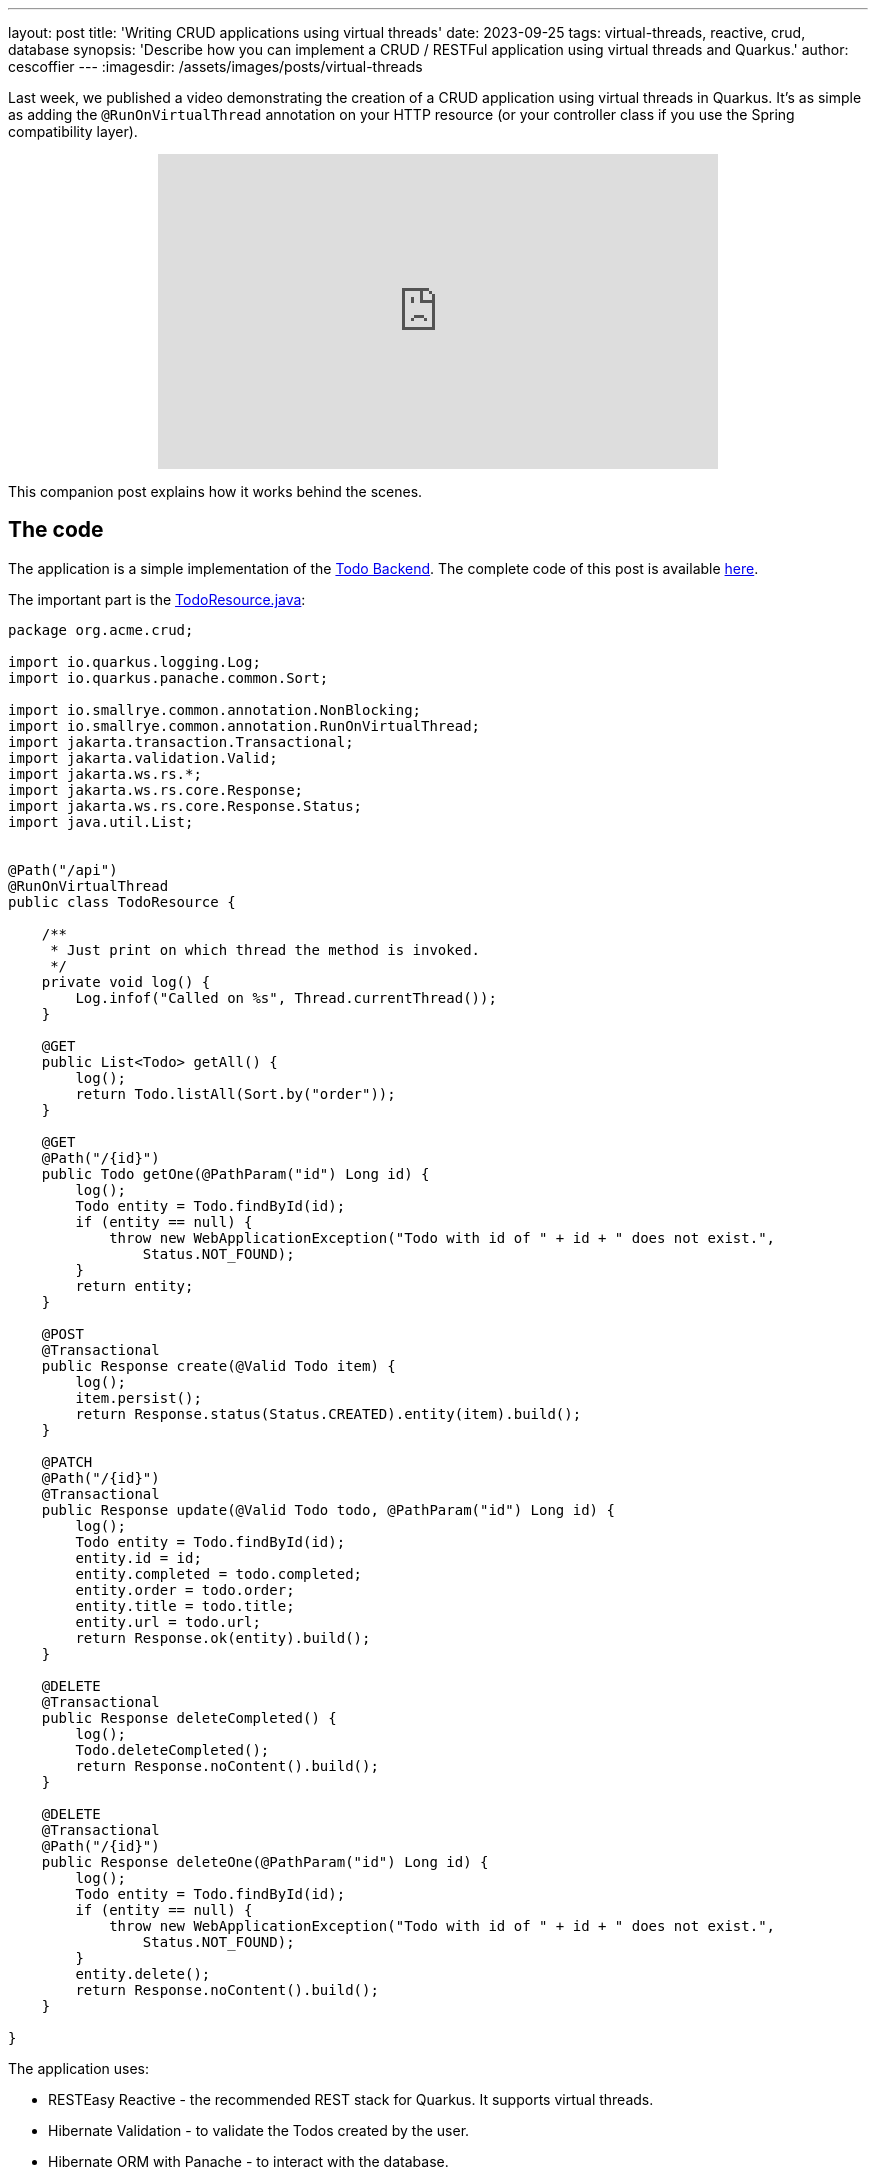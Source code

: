 ---
layout: post
title: 'Writing CRUD applications using virtual threads'
date: 2023-09-25
tags: virtual-threads, reactive, crud, database
synopsis: 'Describe how you can implement a CRUD / RESTFul application using virtual threads and Quarkus.'
author: cescoffier
---
:imagesdir: /assets/images/posts/virtual-threads

Last week, we published a video demonstrating the creation of a CRUD application using virtual threads in Quarkus. It's as simple as adding the `@RunOnVirtualThread` annotation on your HTTP resource (or your controller class if you use the Spring compatibility layer).

+++
<iframe style="margin-left: auto; margin-right: auto; display: block;" width="560" height="315" src="https://www.youtube.com/embed/sJ49s7ctpf8?si=XfBB10eabMzGQCKz" title="Writing CRUD applications using virtual threads" frameborder="0" allow="accelerometer; autoplay; clipboard-write; encrypted-media; gyroscope; picture-in-picture; web-share" allowfullscreen></iframe>
+++

This companion post explains how it works behind the scenes.

== The code
The application is a simple implementation of the https://todobackend.com/[Todo Backend].
The complete code of this post is available https://github.com/quarkusio/virtual-threads-demos/tree/main/crud-example[here].

The important part is the https://github.com/quarkusio/virtual-threads-demos/blob/main/crud-example/src/main/java/org/acme/crud/TodoResource.java[TodoResource.java]:

[source, java]
----
package org.acme.crud;

import io.quarkus.logging.Log;
import io.quarkus.panache.common.Sort;

import io.smallrye.common.annotation.NonBlocking;
import io.smallrye.common.annotation.RunOnVirtualThread;
import jakarta.transaction.Transactional;
import jakarta.validation.Valid;
import jakarta.ws.rs.*;
import jakarta.ws.rs.core.Response;
import jakarta.ws.rs.core.Response.Status;
import java.util.List;


@Path("/api")
@RunOnVirtualThread
public class TodoResource {

    /**
     * Just print on which thread the method is invoked.    
     */
    private void log() {
        Log.infof("Called on %s", Thread.currentThread());
    }

    @GET
    public List<Todo> getAll() {
        log();
        return Todo.listAll(Sort.by("order"));
    }

    @GET
    @Path("/{id}")
    public Todo getOne(@PathParam("id") Long id) {
        log();
        Todo entity = Todo.findById(id);
        if (entity == null) {
            throw new WebApplicationException("Todo with id of " + id + " does not exist.", 
                Status.NOT_FOUND);
        }
        return entity;
    }

    @POST
    @Transactional
    public Response create(@Valid Todo item) {
        log();
        item.persist();
        return Response.status(Status.CREATED).entity(item).build();
    }

    @PATCH
    @Path("/{id}")
    @Transactional
    public Response update(@Valid Todo todo, @PathParam("id") Long id) {
        log();
        Todo entity = Todo.findById(id);
        entity.id = id;
        entity.completed = todo.completed;
        entity.order = todo.order;
        entity.title = todo.title;
        entity.url = todo.url;
        return Response.ok(entity).build();
    }

    @DELETE
    @Transactional
    public Response deleteCompleted() {
        log();
        Todo.deleteCompleted();
        return Response.noContent().build();
    }

    @DELETE
    @Transactional
    @Path("/{id}")
    public Response deleteOne(@PathParam("id") Long id) {
        log();
        Todo entity = Todo.findById(id);
        if (entity == null) {
            throw new WebApplicationException("Todo with id of " + id + " does not exist.", 
                Status.NOT_FOUND);
        }
        entity.delete();
        return Response.noContent().build();
    }

}
----

The application uses:

- RESTEasy Reactive - the recommended REST stack for Quarkus. It supports virtual threads.
- Hibernate Validation - to validate the Todos created by the user.
- Hibernate ORM with Panache - to interact with the database.
- The Argroal connection pool - to manage and recycle database connections.
- The Narayana transaction manager - to run our code inside transactions.
- The PostgreSQL driver - as we use a PostgreSQL database

The code is similar to a regular implementation of a CRUD service with Quarkus, except for https://github.com/quarkusio/virtual-threads-demos/blob/main/crud-example/src/main/java/org/acme/crud/TodoResource.java#L17[one line].
We added the `@RunOnVirtualThread` annotation on the resource class (line 17).
It instructs Quarkus to invoke these methods on virtual threads instead of regular platform threads (learn more about the difference in the https://quarkus.io/blog/virtual-thread-1/[previous blog post]), including `@Transactional` methods.

### The threading model

As we have seen in the code, the development model is synchronous.
The interactions with the database uses blocking APIs: you wait for the replies. 
That's where virtual thread introduces their magic. 
Instead of blocking a platform thread, it only blocks the virtual threads:

image::crud-database.png[Threading model of the application,400,float="right",align="center"]

Thus, when another request comes, the carrier thread can handle it. 
It radically reduces the number of platform threads required when there are many concurrent requests. 
As a result, the number of worker threads, generally used when using a synchronous and blocking development model, is not the bottleneck anymore.

However, that's not because you use virtual threads that your application has no more concurrency limit. 
There is a new bottleneck: the **database connection pool**.
When you interact with the database, you ask for a connection to the connection pool (Agroal in our case).
The number of connections is not infinite (20 by default). 
Once all the connections are used, you must wait until another processing completes and releases its connection.
You can still handle many requests concurrently, but they will wait for database connections to be available, reducing the response time.

### A note about pinning

As the https://quarkus.io/blog/virtual-thread-1/[previous blog post] described, pinning happens when the virtual thread cannot be unmounted from the carrier thread. 
In this case, blocking the virtual thread also blocks the carrier thread:

image::pinning.png[Pinning of the carrier thread,400,float="right",align="center"]

Fortunately, in this application, there is no pinning. 
The PostgreSQL driver is one of the only JDBC drivers that does not pin.
If you plan to use another database, check first.
We will be discussing how to detect pinning in the next post.
Quarkus, Narayana and Hibernate have been patched to avoid the pinning. 

Pinning is one of many problems that can arise. 
The application will suffer from the default object pooling mechanism used by Jackson.
Fortunately, we contributed an SPI to https://github.com/FasterXML/jackson-core/pull/1064[Jackson] that will allow us to remove this allocation hog. 

## Conclusion

This post explains implementing a CRUD application using virtual threads in Quarkus.
You can now use an imperative development model without compromising the application's concurrency.
It's as simple as using RESTEasy Reactive and adding one annotation: `@RunOnVirtualThread` on your resource.

We tailored Quarkus and upstream projects (such as Hibernate, Narayana, SmallRye Mutiny, etc.) to become virtual-thread-friendly.
As we will see in other posts, most Quarkus extensions are ready to be used with virtual threads.

That said, while virtual threads increase the concurrency, you will likely hit other bottlenecks, such as the number of database connections managed in the pool.

In the next post and video, we will see how to test our application and detect pinning.
 